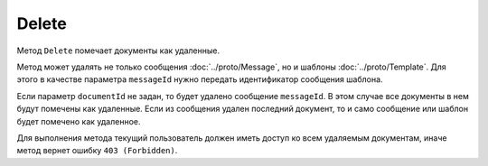Delete
======

Метод ``Delete`` помечает документы как удаленные.

.. http:post:: /Delete

	:queryparam boxId: идентификатор :doc:`ящика <../entities/box>` организации.
	:queryparam messageId: идентификатор сообщения.
	:queryparam documentId: идентификатор документа в сообщении. Необязательный параметр.
	
	:requestheader Authorization: данные, необходимые для :doc:`авторизации <../Authorization>`.
	
	:statuscode 200: операция успешно завершена.
	:statuscode 400: данные в запросе имеют неверный формат или отсутствуют обязательные параметры.
	:statuscode 401: в запросе отсутствует HTTP-заголовок ``Authorization`` или в этом заголовке содержатся некорректные авторизационные данные.
	:statuscode 402: у организации с указанным идентификатором ``boxId`` закончилась подписка на API.
	:statuscode 403: доступ к ящику с предоставленным авторизационным токеном запрещен.
	:statuscode 404: не найдено сообщение или документ с указанными идентификаторами.
	:statuscode 405: используется неподходящий HTTP-метод.
	:statuscode 409: осуществляется попытка повторного удаления документа или сообщения.
	:statuscode 500: при обработке запроса возникла непредвиденная ошибка.

Метод может удалять не только сообщения :doc:`../proto/Message`, но и шаблоны :doc:`../proto/Template`. Для этого в качестве параметра ``messageId`` нужно передать идентификатор сообщения шаблона.
	
Если параметр ``documentId`` не задан, то будет удалено сообщение ``messageId``. В этом случае все документы в нем будут помечены как удаленные. Если из сообщения удален последний документ, то и само сообщение или шаблон будет помечено как удаленное.

Для выполнения метода текущий пользователь должен иметь доступ ко всем удаляемым документам, иначе метод вернет ошибку ``403 (Forbidden)``.